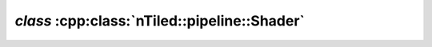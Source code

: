 .. _nTiled-pipeline-Shader:

`class` :cpp:class:`nTiled::pipeline::Shader`
---------------------------------------------

.. doxygenclass:: nTiled::pipeline::Shader
   :members:
   :protected-members:
   :private-members:
